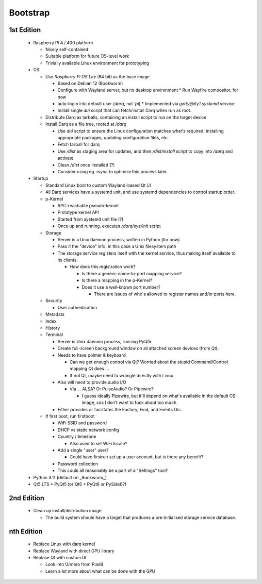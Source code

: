 Bootstrap
=========

1st Edition
-----------

 * Raspberry Pi 4 / 400 platform

   * Nicely self-contained
   * Suitable platform for future OS-level work
   * Trivially available Linux environment for prototyping

 * OS

   * Use *Raspberry Pi OS Lite* (64 bit) as the base image

     * Based on Debian 12 (Bookworm)
     * Configure with Wayland server, but no desktop environment
       * Run Wayfire compositor, for now
     * auto-login into default user (`darq`, not `'pi`)
       * Implemented via `getty@tty1` `systemd` service
     * Install single `dui` script that can fetch/install Darq when
       run as root.

   * Distribute Darq as tarballs, containing an install script to run on
     the target device

   * Install Darq as a file tree, rooted at `/darq`

     * Use `dui` script to ensure the Linux configuration matches what's
       required: installing appropriate packages, updating
       configuration files, etc.
     * Fetch tarball for darq
     * Use `/dist` as staging area for updates, and then `/dist/install`
       script to copy into `/darq` and activate
     * Clean `/dist` once installed (?)
     * Consider using eg. `rsync` to optimise this process later.

 * Startup

   * Standard Linux boot to custom Wayland-based Qt UI
   * All Darq services have a systemd unit, and use systemd
     dependencies to control startup order.
   * p-Kernel

     * RPC-reachable pseudo-kernel
     * Prototype kernel API
     * Started from systemd unit file (?)
     * Once up and running, executes `/darq/sys/init` script

   * Storage

     * Server is a Unix daemon process, written in Python (for now).
     * Pass it the "device" info, in this case a Unix filesystem path
     * The storage service registers itself with the kernel service, thus
       making itself available to its clients.

       * How does this registration work?

         * Is there a generic name-to-port mapping service?
         * Is there a mapping in the p-Kernel?
         * Does it use a well-known port number?

           * There are issues of who's allowed to register names
             and/or ports here.

   * Security

     * User authentication

   * Metadata
   * Index
   * History
   * Terminal

     * Server is Unix daemon process, running PyQt5
     * Create full-screen background window on all attached screen
       devices (from Qt).
     * Needs to have pointer & keyboard

       * Can we get enough control via Qt?  Worried about the stupid
         Command/Control mapping Qt does ...
       * If not Qt, maybe need to wrangle directly with Linux

     * Also will need to provide audio I/O

       * Via ... ALSA?  Or PulseAudio?  Or Pipewire?

         * I guess ideally Pipewire, but it'll depend on what's
           available in the default OS image, cos I don't want to fuck
           about too much.

     * Either provides or facilitates the Factory, Find, and Events
       UIs.

   * If first boot, run firstboot

     * WiFi SSID and password
     * DHCP vs static network config
     * Country / timezone

       * Also used to set WiFi locale?

     * Add a single "user" user?

       * Could have firstrun set up a user account, but is there any
         benefit?

     * Password collection
     * This could all reasonably be a part of a "Settings" tool?

 * Python 3.11 (default on _Bookworm_)
 * Qt5 LTS + PyQt5 (or Qt6 + PyQt6 or PySide6?)


2nd Edition
-----------

 * Clean up install/distribution image

   * The build system should have a target that produces a
     pre-initialised storage service database.


nth Edition
-----------

 * Replace Linux with darq kernel

 * Replace Wayland with direct GPU library
 * Replace Qt with custom UI

   * Look into O/mero from PlanB
   * Learn a lot more about what can be done with the GPU
